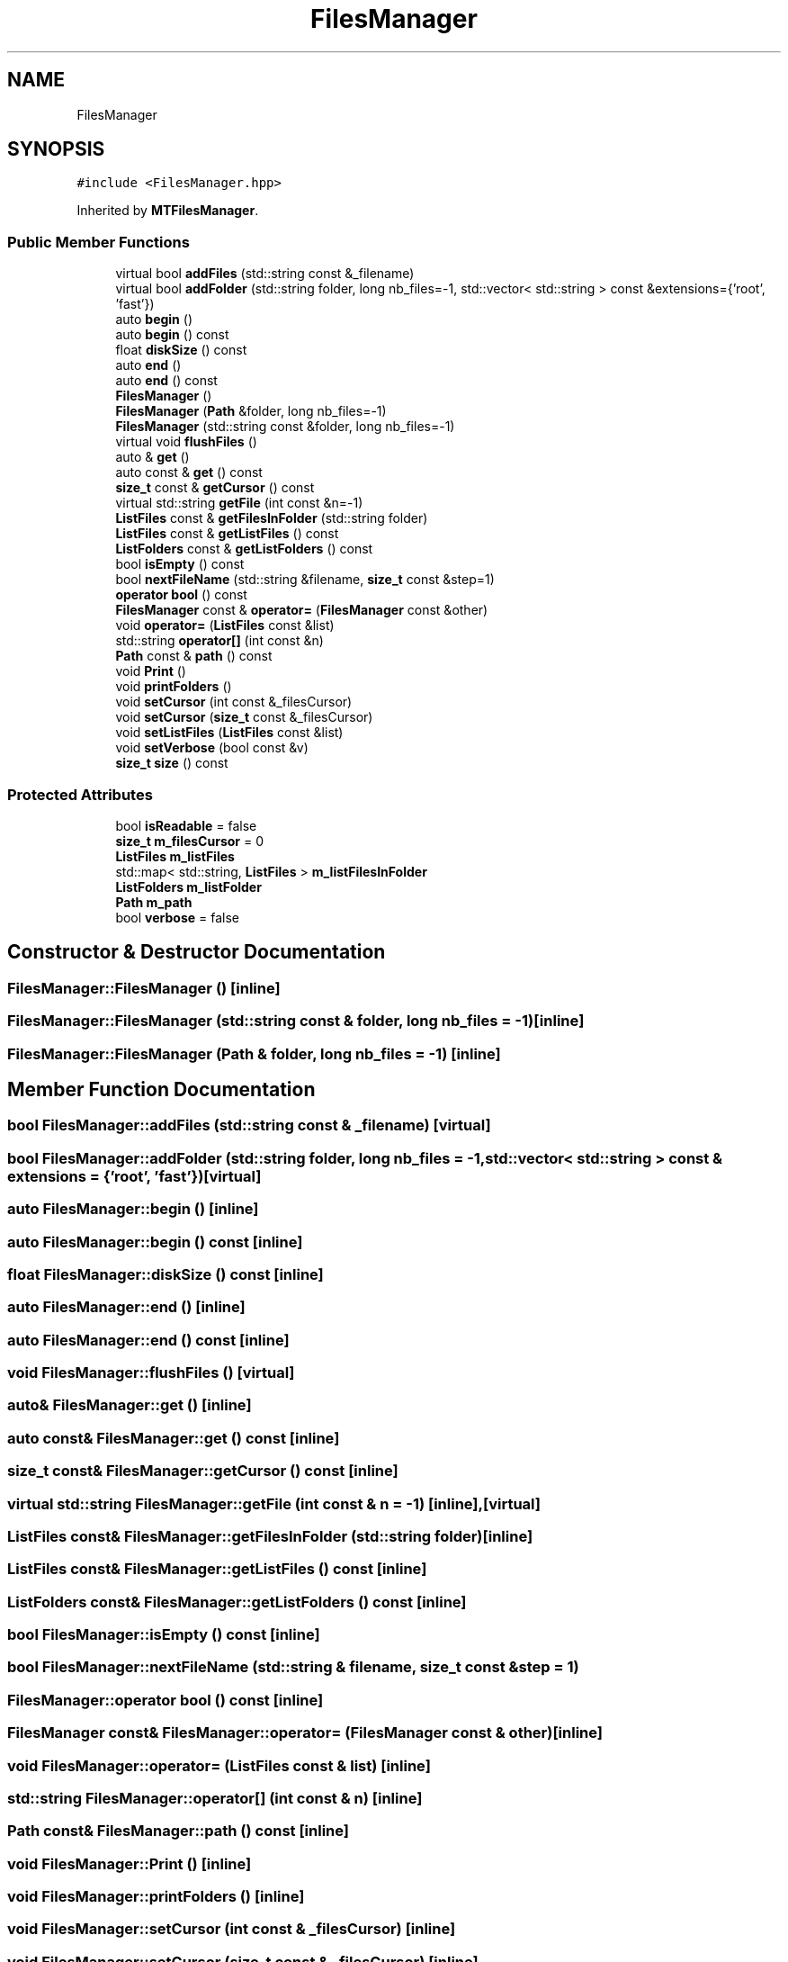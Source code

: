 .TH "FilesManager" 3 "Tue Dec 5 2023" "Nuball2" \" -*- nroff -*-
.ad l
.nh
.SH NAME
FilesManager
.SH SYNOPSIS
.br
.PP
.PP
\fC#include <FilesManager\&.hpp>\fP
.PP
Inherited by \fBMTFilesManager\fP\&.
.SS "Public Member Functions"

.in +1c
.ti -1c
.RI "virtual bool \fBaddFiles\fP (std::string const &_filename)"
.br
.ti -1c
.RI "virtual bool \fBaddFolder\fP (std::string folder, long nb_files=\-1, std::vector< std::string > const &extensions={'root', 'fast'})"
.br
.ti -1c
.RI "auto \fBbegin\fP ()"
.br
.ti -1c
.RI "auto \fBbegin\fP () const"
.br
.ti -1c
.RI "float \fBdiskSize\fP () const"
.br
.ti -1c
.RI "auto \fBend\fP ()"
.br
.ti -1c
.RI "auto \fBend\fP () const"
.br
.ti -1c
.RI "\fBFilesManager\fP ()"
.br
.ti -1c
.RI "\fBFilesManager\fP (\fBPath\fP &folder, long nb_files=\-1)"
.br
.ti -1c
.RI "\fBFilesManager\fP (std::string const &folder, long nb_files=\-1)"
.br
.ti -1c
.RI "virtual void \fBflushFiles\fP ()"
.br
.ti -1c
.RI "auto & \fBget\fP ()"
.br
.ti -1c
.RI "auto const  & \fBget\fP () const"
.br
.ti -1c
.RI "\fBsize_t\fP const  & \fBgetCursor\fP () const"
.br
.ti -1c
.RI "virtual std::string \fBgetFile\fP (int const &n=\-1)"
.br
.ti -1c
.RI "\fBListFiles\fP const  & \fBgetFilesInFolder\fP (std::string folder)"
.br
.ti -1c
.RI "\fBListFiles\fP const  & \fBgetListFiles\fP () const"
.br
.ti -1c
.RI "\fBListFolders\fP const  & \fBgetListFolders\fP () const"
.br
.ti -1c
.RI "bool \fBisEmpty\fP () const"
.br
.ti -1c
.RI "bool \fBnextFileName\fP (std::string &filename, \fBsize_t\fP const &step=1)"
.br
.ti -1c
.RI "\fBoperator bool\fP () const"
.br
.ti -1c
.RI "\fBFilesManager\fP const  & \fBoperator=\fP (\fBFilesManager\fP const &other)"
.br
.ti -1c
.RI "void \fBoperator=\fP (\fBListFiles\fP const &list)"
.br
.ti -1c
.RI "std::string \fBoperator[]\fP (int const &n)"
.br
.ti -1c
.RI "\fBPath\fP const  & \fBpath\fP () const"
.br
.ti -1c
.RI "void \fBPrint\fP ()"
.br
.ti -1c
.RI "void \fBprintFolders\fP ()"
.br
.ti -1c
.RI "void \fBsetCursor\fP (int const &_filesCursor)"
.br
.ti -1c
.RI "void \fBsetCursor\fP (\fBsize_t\fP const &_filesCursor)"
.br
.ti -1c
.RI "void \fBsetListFiles\fP (\fBListFiles\fP const &list)"
.br
.ti -1c
.RI "void \fBsetVerbose\fP (bool const &v)"
.br
.ti -1c
.RI "\fBsize_t\fP \fBsize\fP () const"
.br
.in -1c
.SS "Protected Attributes"

.in +1c
.ti -1c
.RI "bool \fBisReadable\fP = false"
.br
.ti -1c
.RI "\fBsize_t\fP \fBm_filesCursor\fP = 0"
.br
.ti -1c
.RI "\fBListFiles\fP \fBm_listFiles\fP"
.br
.ti -1c
.RI "std::map< std::string, \fBListFiles\fP > \fBm_listFilesInFolder\fP"
.br
.ti -1c
.RI "\fBListFolders\fP \fBm_listFolder\fP"
.br
.ti -1c
.RI "\fBPath\fP \fBm_path\fP"
.br
.ti -1c
.RI "bool \fBverbose\fP = false"
.br
.in -1c
.SH "Constructor & Destructor Documentation"
.PP 
.SS "FilesManager::FilesManager ()\fC [inline]\fP"

.SS "FilesManager::FilesManager (std::string const & folder, long nb_files = \fC\-1\fP)\fC [inline]\fP"

.SS "FilesManager::FilesManager (\fBPath\fP & folder, long nb_files = \fC\-1\fP)\fC [inline]\fP"

.SH "Member Function Documentation"
.PP 
.SS "bool FilesManager::addFiles (std::string const & _filename)\fC [virtual]\fP"

.SS "bool FilesManager::addFolder (std::string folder, long nb_files = \fC\-1\fP, std::vector< std::string > const & extensions = \fC{'root', 'fast'}\fP)\fC [virtual]\fP"

.SS "auto FilesManager::begin ()\fC [inline]\fP"

.SS "auto FilesManager::begin () const\fC [inline]\fP"

.SS "float FilesManager::diskSize () const\fC [inline]\fP"

.SS "auto FilesManager::end ()\fC [inline]\fP"

.SS "auto FilesManager::end () const\fC [inline]\fP"

.SS "void FilesManager::flushFiles ()\fC [virtual]\fP"

.SS "auto& FilesManager::get ()\fC [inline]\fP"

.SS "auto const& FilesManager::get () const\fC [inline]\fP"

.SS "\fBsize_t\fP const& FilesManager::getCursor () const\fC [inline]\fP"

.SS "virtual std::string FilesManager::getFile (int const & n = \fC\-1\fP)\fC [inline]\fP, \fC [virtual]\fP"

.SS "\fBListFiles\fP const& FilesManager::getFilesInFolder (std::string folder)\fC [inline]\fP"

.SS "\fBListFiles\fP const& FilesManager::getListFiles () const\fC [inline]\fP"

.SS "\fBListFolders\fP const& FilesManager::getListFolders () const\fC [inline]\fP"

.SS "bool FilesManager::isEmpty () const\fC [inline]\fP"

.SS "bool FilesManager::nextFileName (std::string & filename, \fBsize_t\fP const & step = \fC1\fP)"

.SS "FilesManager::operator bool () const\fC [inline]\fP"

.SS "\fBFilesManager\fP const& FilesManager::operator= (\fBFilesManager\fP const & other)\fC [inline]\fP"

.SS "void FilesManager::operator= (\fBListFiles\fP const & list)\fC [inline]\fP"

.SS "std::string FilesManager::operator[] (int const & n)\fC [inline]\fP"

.SS "\fBPath\fP const& FilesManager::path () const\fC [inline]\fP"

.SS "void FilesManager::Print ()\fC [inline]\fP"

.SS "void FilesManager::printFolders ()\fC [inline]\fP"

.SS "void FilesManager::setCursor (int const & _filesCursor)\fC [inline]\fP"

.SS "void FilesManager::setCursor (\fBsize_t\fP const & _filesCursor)\fC [inline]\fP"

.SS "void FilesManager::setListFiles (\fBListFiles\fP const & list)\fC [inline]\fP"

.SS "void FilesManager::setVerbose (bool const & v)\fC [inline]\fP"

.SS "\fBsize_t\fP FilesManager::size () const\fC [inline]\fP"

.SH "Member Data Documentation"
.PP 
.SS "bool FilesManager::isReadable = false\fC [protected]\fP"

.SS "\fBsize_t\fP FilesManager::m_filesCursor = 0\fC [protected]\fP"

.SS "\fBListFiles\fP FilesManager::m_listFiles\fC [protected]\fP"

.SS "std::map<std::string, \fBListFiles\fP> FilesManager::m_listFilesInFolder\fC [protected]\fP"

.SS "\fBListFolders\fP FilesManager::m_listFolder\fC [protected]\fP"

.SS "\fBPath\fP FilesManager::m_path\fC [protected]\fP"

.SS "bool FilesManager::verbose = false\fC [protected]\fP"


.SH "Author"
.PP 
Generated automatically by Doxygen for Nuball2 from the source code\&.
